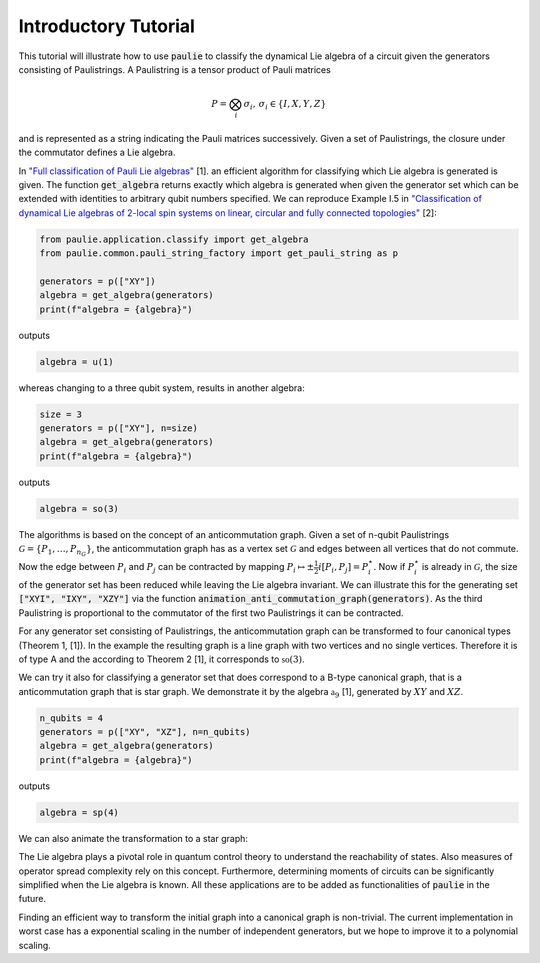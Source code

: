 Introductory Tutorial
======================

This tutorial will illustrate how to use :code:`paulie` to classify the dynamical Lie algebra of a circuit given
the generators consisting of Paulistrings.
A Paulistring is a tensor product of Pauli matrices

.. math::
    P = \bigotimes_i  \sigma_i , \, \sigma_i \in \{I,X,Y,Z\}

and is represented as a string indicating the Pauli matrices successively.
Given a set of Paulistrings, the closure under the commutator defines a Lie algebra.

In `"Full classification of Pauli Lie algebras" <https://arxiv.org/abs/2408.00081>`_ [1].
an efficient algorithm for classifying which Lie algebra is generated is given.
The function :code:`get_algebra` returns exactly which algebra is generated when
given the generator set which can be extended with identities to arbitrary qubit numbers
specified.
We can reproduce Example I.5 in `"Classification of dynamical Lie algebras of 2-local spin systems on linear, circular and fully connected topologies" <https://www.nature.com/articles/s41534-024-00900-2>`_ [2]:

.. code-block:: python

    from paulie.application.classify import get_algebra
    from paulie.common.pauli_string_factory import get_pauli_string as p

    generators = p(["XY"])
    algebra = get_algebra(generators)
    print(f"algebra = {algebra}")

outputs

.. code-block:: bash

    algebra = u(1)

whereas changing to a three qubit system, results in another algebra:

.. code-block:: python

    size = 3
    generators = p(["XY"], n=size)
    algebra = get_algebra(generators)
    print(f"algebra = {algebra}")

outputs

.. code-block:: bash

    algebra = so(3)

The algorithms is based on the concept of an anticommutation graph. Given a set of n-qubit Paulistrings
:math:`\mathcal{G} = \{P_1,\dots ,P_{n_G}\}`, the anticommutation graph has as a vertex set :math:`\mathcal{G}`
and edges between all vertices that do not commute. Now the edge between :math:`P_i` and :math:`P_j` can be contracted
by mapping :math:`P_i \mapsto \pm \frac{1}{2} i [P_i,P_j] = P_i^\star`. Now if :math:`P_i^\star` is already in :math:`\mathcal{G}`,
the size of the generator set has been reduced while leaving the Lie algebra invariant.
We can illustrate this for the generating set :code:`["XYI", "IXY", "XZY"]` via the function :code:`animation_anti_commutation_graph(generators)`.
As the third Paulistring is proportional to the commutator of the first two Paulistrings it can be contracted.

.. raw:: html
    :file: media/example_a.html

For any generator set consisting of Paulistrings, the anticommutation graph can be transformed to four canonical types (Theorem 1, [1]).
In the example the resulting graph is a line graph with two vertices and no single vertices. Therefore it is of type A and the
according to Theorem 2 [1], it corresponds to :math:`\mathfrak{so}(3)`.

We can try it also for classifying a generator set that does correspond to a B-type canonical graph, that is a
anticommutation graph that is star graph. We demonstrate it by the algebra :math:`\mathfrak{a}_9` [1], generated by
:math:`XY` and :math:`XZ`.

.. code-block:: python

    n_qubits = 4
    generators = p(["XY", "XZ"], n=n_qubits)
    algebra = get_algebra(generators)
    print(f"algebra = {algebra}")

outputs

.. code-block:: bash

    algebra = sp(4)

We can also animate the transformation to a star graph:

.. raw:: html
    :file: media/example_b.html

The Lie algebra plays a pivotal role in quantum control theory to understand the reachability of states.
Also measures of operator spread complexity rely on this concept.
Furthermore, determining moments of circuits can be significantly simplified when the Lie algebra is known.
All these applications are to be added as functionalities of :code:`paulie` in the future.

Finding an efficient way to transform the initial graph into a canonical graph is non-trivial.
The current implementation in worst case has a exponential scaling in the number of independent generators, but we
hope to improve it to a polynomial scaling.






